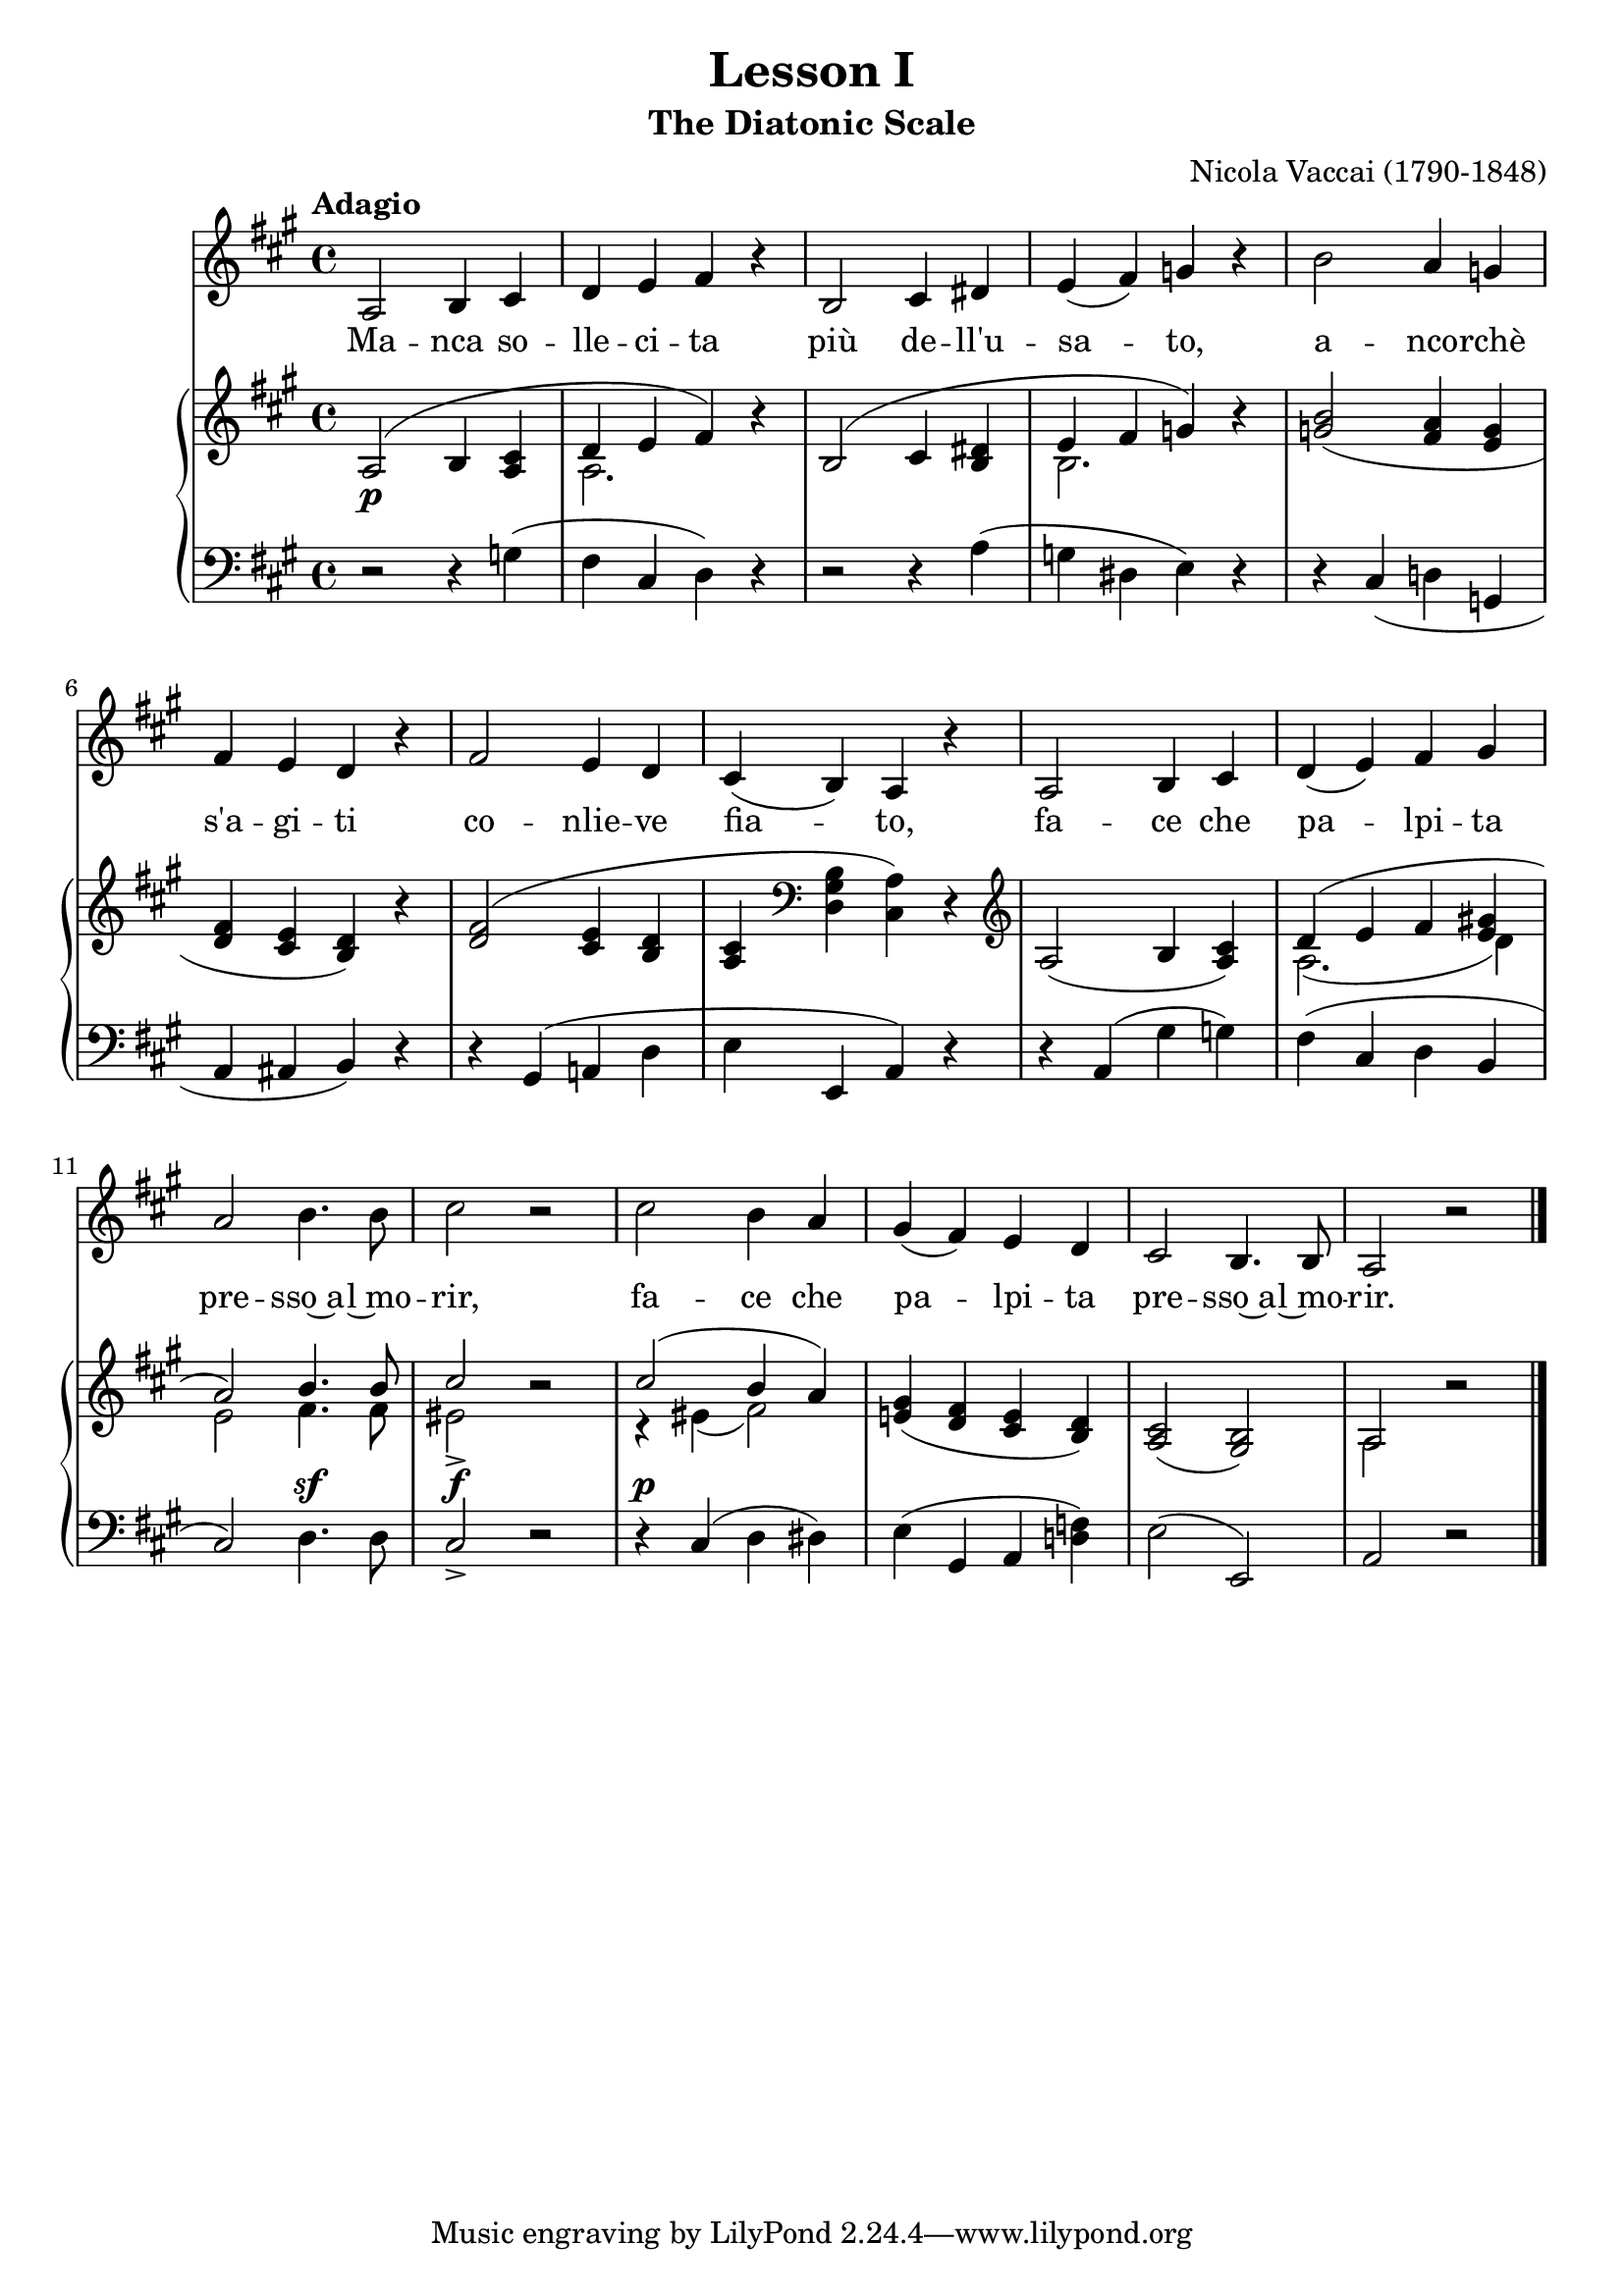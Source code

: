 \version "2.18.2"

\midi {
  \tempo 4 = 75
  \context {
    \Voice
    \remove "Dynamic_performer"
  }
}

\header {
  title = "Lesson I"
  subtitle = "The Diatonic Scale"
  composer = "Nicola Vaccai (1790-1848)"

  maintainer = "Anonymous"
  mutopiacomposer = "VaccaiN"
  mutopiainstrument = "Voice (Baritone), Piano"
  mutopiatitle = "Lesson I, The Diatonic Scale"
  license = "Public Domain"
  source = "Practical Vocal Method for Alto, Baritone / New York: G. Schirmer, 1894. (IMSLP38823-PMLP85474)"
}

global = {
  \tempo Adagio
  \key a \major
  \time 4/4

  s1*5 \break
  s1*5 \break
  s1*6 \break
  \bar "|."
}

voice = \relative c' {
  a2 b4 cis |
  d4 e fis r |
  b,2 cis4 dis |
  e4( fis) g r |
  b2 a4 g |

    \barNumberCheck 6

  fis4 e d r |
  fis2 e4 d |
  cis4( b) a r |
  a2 b4 cis |
  d4( e) fis gis |

    \barNumberCheck 11

  a2 b4. b8 |
  cis2 r |
  cis2 b4 a |
  gis4( fis) e d |
  cis2 b4. b8 |
  a2 r |
}

text = \lyricmode {
  Ma -- nca so -- lle -- ci -- ta più de -- ll'u -- sa -- to, a -- nco -- rchè
  s'a -- gi -- ti co -- nlie -- ve fia -- to, fa -- ce che pa -- lpi -- ta
  pre -- sso~a -- l~mo -- rir, fa -- ce che pa -- lpi -- ta pre -- sso~a -- l~mo -- rir.
}

%{
Manca sollecita
più dell'usato,
ancorchè s'agiti
conlieve fiato,
face che palpita
presso al morir.
%}

upper = \relative c' {
  <<
    {
      \shape #'((0 . 0) (0 . 1.5) (0 . 1) (0 . 0)) Slur a2( b4 <a cis> |
      d4 e fis) b\rest |
      \shape #'((0 . 0) (0 . 1.5) (0 . 1) (0 . 0)) Slur b,2( cis4 <b dis> |
      e fis g) b\rest |
      <g b>2_( <fis a>4 <e g> |

        \barNumberCheck 6

      <d fis>4 <cis e> <b d>) b'\rest |
      \shape #'((0 . 0) (0 . 1) (0 . 1) (0 . 0)) Slur <d, fis>2( <cis e>4 <b d> |
      <a cis>4 \clef bass \stemDown <d, gis b> <cis a'>) \stemUp d\rest \clef treble |
      a'2_( b4 <a cis>) |
      d4( e fis <e gis!> |

        \barNumberCheck 11

      a2) b4. b8 |
      cis2 b\rest |
      cis2( b4 a) |
      <e! gis>4_( <d fis> <cis e> <b d>) |
      <a cis>2_( <gis b>) |
      a2 b'\rest |
    } \\ {
      s1 |
      a,2. s4 |
      s1 |
      b2. s4 |
      s1 |

        \barNumberCheck 6

      s1*4 |
      a2.( d4) |

        \barNumberCheck 11

      e2 fis4. fis8 |
      eis2-> s |
      r4 eis( fis2) |
      s1*2 |
      a,2 s |
    }
  >>
}

lower = \relative c' {
  r2 r4 g( |
  fis4 cis d) r |
  r2 r4 a'^( |
  g4 dis e) r |
  r4 cis_( d! g, |

    \barNumberCheck 6

  a4 ais b) r |
  r4 gis( a! d |
  e4 e, a) r |
  r4 a( gis' g) |
  fis4( cis d b |

    \barNumberCheck 11

  cis2) d4. d8 |
  cis2-> r |
  r4 cis( d dis) |
  e4( gis, a <d! f>) |
  \once \override Slur.positions = #'(0 . 0) e2( e, ) |
  a2 r |
}

dynamics = {
  s1\p |
  s1*4 |

    \barNumberCheck 6

  s1*5 |

    \barNumberCheck 11

  s2 s4.\sf s8 |
  s2\f s |
  s1\p |
  s1*3 |
}

\score {
  <<
    \new Staff \with { midiInstrument = "voice oohs" } <<
      \new Voice \global
      \new Voice = "voice" {
        \clef treble
        \voice
      }
      \new Lyrics \lyricsto "voice" \text
    >>
    \new PianoStaff \with { midiInstrument = "acoustic grand" } <<
      \new Staff = "upper" <<
        \clef treble
        \global
        \upper
      >>
      \new Dynamics = "dynamics" <<
        \global
        \dynamics
      >>
      \new Staff = "lower" <<
        \clef bass
        \global
        \lower
      >>
    >>
  >>

  \layout {}
  \midi {}
}